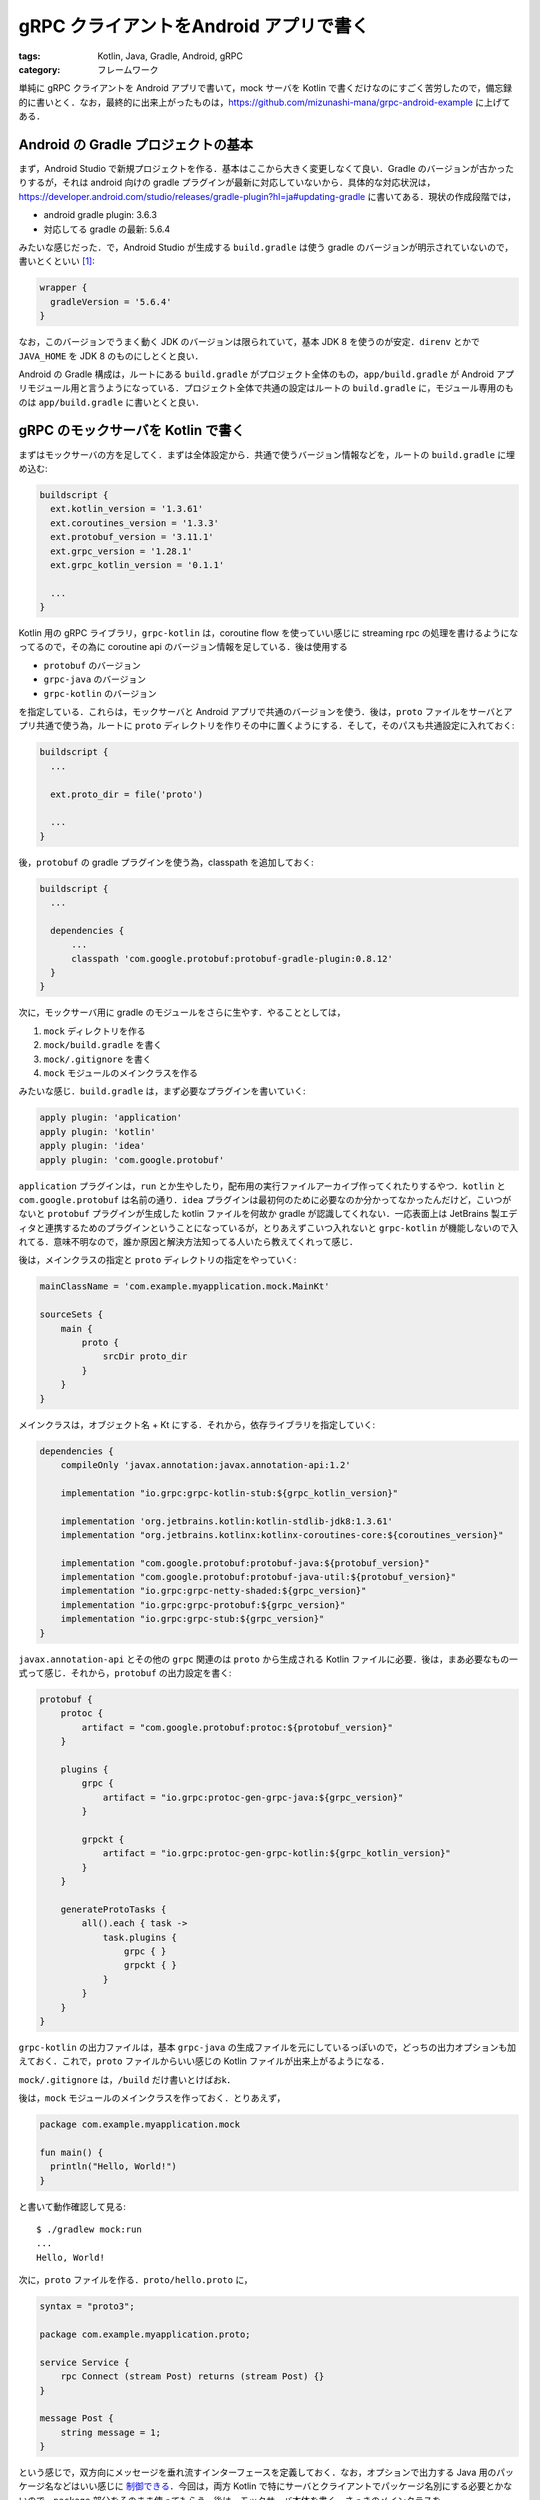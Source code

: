 gRPC クライアントをAndroid アプリで書く
=======================================

:tags: Kotlin, Java, Gradle, Android, gRPC
:category: フレームワーク

単純に gRPC クライアントを Android アプリで書いて，mock サーバを Kotlin で書くだけなのにすごく苦労したので，備忘録的に書いとく．なお，最終的に出来上がったものは，https://github.com/mizunashi-mana/grpc-android-example に上げてある．

Android の Gradle プロジェクトの基本
------------------------------------

まず，Android Studio で新規プロジェクトを作る．基本はここから大きく変更しなくて良い．Gradle のバージョンが古かったりするが，それは android 向けの gradle プラグインが最新に対応していないから．具体的な対応状況は，https://developer.android.com/studio/releases/gradle-plugin?hl=ja#updating-gradle に書いてある．現状の作成段階では，

* android gradle plugin: 3.6.3
* 対応してる gradle の最新: 5.6.4

みたいな感じだった．で，Android Studio が生成する ``build.gradle`` は使う gradle のバージョンが明示されていないので，書いとくといい [#notice-gradle-wrapper]_:

.. code-block:: groovy

  wrapper {
    gradleVersion = '5.6.4'
  }

なお，このバージョンでうまく動く JDK のバージョンは限られていて，基本 JDK 8 を使うのが安定．``direnv`` とかで ``JAVA_HOME`` を JDK 8 のものにしとくと良い．

Android の Gradle 構成は，ルートにある ``build.gradle`` がプロジェクト全体のもの，``app/build.gradle`` が Android アプリモジュール用と言うようになっている．プロジェクト全体で共通の設定はルートの ``build.gradle`` に，モジュール専用のものは ``app/build.gradle`` に書いとくと良い．

gRPC のモックサーバを Kotlin で書く
-----------------------------------

まずはモックサーバの方を足してく．まずは全体設定から．共通で使うバージョン情報などを，ルートの ``build.gradle`` に埋め込む:

.. code-block:: groovy

  buildscript {
    ext.kotlin_version = '1.3.61'
    ext.coroutines_version = '1.3.3'
    ext.protobuf_version = '3.11.1'
    ext.grpc_version = '1.28.1'
    ext.grpc_kotlin_version = '0.1.1'

    ...
  }

Kotlin 用の gRPC ライブラリ，``grpc-kotlin`` は，coroutine flow を使っていい感じに streaming rpc の処理を書けるようになってるので，その為に coroutine api のバージョン情報を足している．後は使用する

* ``protobuf`` のバージョン
* ``grpc-java`` のバージョン
* ``grpc-kotlin`` のバージョン

を指定している．これらは，モックサーバと Android アプリで共通のバージョンを使う．後は，``proto`` ファイルをサーバとアプリ共通で使う為，ルートに ``proto`` ディレクトリを作りその中に置くようにする．そして，そのパスも共通設定に入れておく:

.. code-block:: groovy

  buildscript {
    ...

    ext.proto_dir = file('proto')

    ...
  }

後，``protobuf`` の gradle プラグインを使う為，classpath を追加しておく:

.. code-block:: groovy

  buildscript {
    ...

    dependencies {
        ...
        classpath 'com.google.protobuf:protobuf-gradle-plugin:0.8.12'
    }
  }

次に，モックサーバ用に gradle のモジュールをさらに生やす．やることとしては，

1. ``mock`` ディレクトリを作る
2. ``mock/build.gradle`` を書く
3. ``mock/.gitignore`` を書く
4. ``mock`` モジュールのメインクラスを作る

みたいな感じ．``build.gradle`` は，まず必要なプラグインを書いていく:

.. code-block:: groovy

  apply plugin: 'application'
  apply plugin: 'kotlin'
  apply plugin: 'idea'
  apply plugin: 'com.google.protobuf'

``application`` プラグインは，``run`` とか生やしたり，配布用の実行ファイルアーカイブ作ってくれたりするやつ．``kotlin`` と ``com.google.protobuf`` は名前の通り．``idea`` プラグインは最初何のために必要なのか分かってなかったんだけど，こいつがないと ``protobuf`` プラグインが生成した kotlin ファイルを何故か gradle が認識してくれない．一応表面上は JetBrains 製エディタと連携するためのプラグインということになっているが，とりあえずこいつ入れないと ``grpc-kotlin`` が機能しないので入れてる．意味不明なので，誰か原因と解決方法知ってる人いたら教えてくれって感じ．

後は，メインクラスの指定と ``proto`` ディレクトリの指定をやっていく:

.. code-block:: groovy

  mainClassName = 'com.example.myapplication.mock.MainKt'

  sourceSets {
      main {
          proto {
              srcDir proto_dir
          }
      }
  }

メインクラスは，オブジェクト名 + Kt にする．それから，依存ライブラリを指定していく:

.. code-block:: groovy

  dependencies {
      compileOnly 'javax.annotation:javax.annotation-api:1.2'

      implementation "io.grpc:grpc-kotlin-stub:${grpc_kotlin_version}"

      implementation 'org.jetbrains.kotlin:kotlin-stdlib-jdk8:1.3.61'
      implementation "org.jetbrains.kotlinx:kotlinx-coroutines-core:${coroutines_version}"

      implementation "com.google.protobuf:protobuf-java:${protobuf_version}"
      implementation "com.google.protobuf:protobuf-java-util:${protobuf_version}"
      implementation "io.grpc:grpc-netty-shaded:${grpc_version}"
      implementation "io.grpc:grpc-protobuf:${grpc_version}"
      implementation "io.grpc:grpc-stub:${grpc_version}"
  }

``javax.annotation-api`` とその他の ``grpc`` 関連のは ``proto`` から生成される Kotlin ファイルに必要．後は，まあ必要なもの一式って感じ．それから，``protobuf`` の出力設定を書く:

.. code-block:: groovy

  protobuf {
      protoc {
          artifact = "com.google.protobuf:protoc:${protobuf_version}"
      }

      plugins {
          grpc {
              artifact = "io.grpc:protoc-gen-grpc-java:${grpc_version}"
          }

          grpckt {
              artifact = "io.grpc:protoc-gen-grpc-kotlin:${grpc_kotlin_version}"
          }
      }

      generateProtoTasks {
          all().each { task ->
              task.plugins {
                  grpc { }
                  grpckt { }
              }
          }
      }
  }

``grpc-kotlin`` の出力ファイルは，基本 ``grpc-java`` の生成ファイルを元にしているっぽいので，どっちの出力オプションも加えておく．これで，``proto`` ファイルからいい感じの Kotlin ファイルが出来上がるようになる．

``mock/.gitignore`` は，``/build`` だけ書いとけばおk．

後は，``mock`` モジュールのメインクラスを作っておく．とりあえず，

.. code-block:: kotlin

  package com.example.myapplication.mock

  fun main() {
    println("Hello, World!")
  }

と書いて動作確認して見る::

  $ ./gradlew mock:run
  ...
  Hello, World!

次に，``proto`` ファイルを作る．``proto/hello.proto`` に，

.. code-block:: kotlin

  syntax = "proto3";

  package com.example.myapplication.proto;

  service Service {
      rpc Connect (stream Post) returns (stream Post) {}
  }

  message Post {
      string message = 1;
  }

という感じで，双方向にメッセージを垂れ流すインターフェースを定義しておく．なお，オプションで出力する Java 用のパッケージ名などはいい感じに `制御できる <https://developers.google.com/protocol-buffers/docs/proto3#options>`__．今回は，両方 Kotlin で特にサーバとクライアントでパッケージ名別にする必要とかないので，``package`` 部分をそのまま使ってもらう．後は，モックサーバ本体を書く．さっきのメインクラスを

.. code-block:: kotlin

  /*
   * Copyright 2020 gRPC authors.
   *
   * Licensed under the Apache License, Version 2.0 (the "License");
   * you may not use this file except in compliance with the License.
   * You may obtain a copy of the License at
   *
   * http://www.apache.org/licenses/LICENSE-2.0
   *
   * Unless required by applicable law or agreed to in writing, software
   * distributed under the License is distributed on an "AS IS" BASIS,
   * WITHOUT WARRANTIES OR CONDITIONS OF ANY KIND, either express or implied.
   * See the License for the specific language governing permissions and
   * limitations under the License.
   */

  package com.example.myapplication.mock

  import com.example.myapplication.proto.Hello
  import com.example.myapplication.proto.ServiceGrpcKt
  import io.grpc.Server
  import io.grpc.ServerBuilder
  import kotlinx.coroutines.flow.Flow
  import kotlinx.coroutines.flow.collect
  import kotlinx.coroutines.flow.flow

  class HelloServer constructor(
      private val port: Int
  ) {
      val server: Server = ServerBuilder
          .forPort(port)
          .addService(HelloService())
          .build()

      fun start() {
          server.start()
          println("Server started, listening on $port")
          Runtime.getRuntime().addShutdownHook(
              Thread {
                  println("*** shutting down gRPC server since JVM is shutting down")
                  this@HelloServer.stop()
                  println("*** server shut down")
              }
          )
      }

      private fun stop() {
          server.shutdown()
      }

      fun blockUntilShutdown() {
          server.awaitTermination()
      }

      private class HelloService: ServiceGrpcKt.ServiceCoroutineImplBase() {
          override fun connect(requests: Flow<Hello.Post>): Flow<Hello.Post> = flow {
              requests.collect { request ->
                  emit(request)
              }
          }
      }
  }

  fun main() {
      val port = 5000
      val server = HelloServer(port)
      server.start()
      server.blockUntilShutdown()
  }

`公式のサンプル <https://github.com/grpc/grpc-kotlin/tree/v0.1.1/examples>`_ ちょっと書き換えただけのやつ．これを走らせると，

::

  $ ./gradlew mock:run
  ...
  Server started, listening on 5000

って感じで待機して，5000 番に gRPC サーバが立つ．こいつ自体は単なるエコーサーバで，送ってきたやつそのまま送り返すだけ．

Android アプリで gRPC クライアントを作る
----------------------------------------

Android アプリ側も同じく，``build.gradle`` を調整する．まず ``protobuf`` プラグインを足す:

.. code-block:: groovy

  apply plugin: 'com.google.protobuf'

それから，``proto`` ディレクトリを設定する:

.. code-block:: groovy

  android {
    ...

    sourceSets {
        main {
            proto {
                srcDir proto_dir
            }
        }
    }

    ...
  }

後は，依存ライブラリを足す:

.. code-block:: groovy

  dependencies {
    ...
    compileOnly 'javax.annotation:javax.annotation-api:1.2'
    implementation "io.grpc:grpc-okhttp:${grpc_version}"
    implementation "io.grpc:grpc-protobuf-lite:${grpc_version}"
    implementation "io.grpc:grpc-stub:${grpc_version}"
  }

Android 側は ``protobuf-lite`` というのを使う．これは軽量版になってて，通常の JVM に吐き出すよりいい感じに Android 用に最適化してコードサイズ減らしたクラスを生成してくれるらしい．で，それ用に ``protobuf`` の設定も調整する:

.. code-block:: groovy

  protobuf {
      protoc {
          artifact = "com.google.protobuf:protoc:${protobuf_version}"
      }

      plugins {
          grpc {
              artifact = "io.grpc:protoc-gen-grpc-java:${grpc_version}"
          }
      }

      generateProtoTasks {
          all().each { task ->
              task.builtins {
                  java {
                      option 'lite'
                  }
              }
              task.plugins {
                  grpc {
                      option 'lite'
                  }
              }
          }
      }
  }

それから，Android のマニフェストでネットワーク通信の権限が得られるようにしておく:

.. code-block:: xml

  <?xml version="1.0" encoding="utf-8"?>
  <manifest xmlns:android="http://schemas.android.com/apk/res/android"
      ...>

      <uses-permission android:name="android.permission.INTERNET" />

      ...
  </manifest>

これがないと，``socket failed: EPERM (Operation not permitted)`` と言われてクライアントが立ち上がらない．後は，適当にクライアント書くだけ．アプリのデザインは最初にあげたリポジトリみれくれって感じ．メインアクティビティのコードだけ載せとく:

.. code-block:: kotlin

  package com.example.myapplication

  import android.os.Bundle
  import android.os.Handler
  import android.util.Log
  import androidx.appcompat.app.AppCompatActivity
  import androidx.databinding.DataBindingUtil
  import com.example.myapplication.proto.Hello
  import com.example.myapplication.proto.ServiceGrpc
  import io.grpc.ManagedChannelBuilder
  import io.grpc.stub.StreamObserver
  import com.example.myapplication.databinding.ActivityMainBinding

  class MainActivity : AppCompatActivity() {

      private lateinit var handler: Handler
      private lateinit var stream: StreamObserver<Hello.Post>
      private lateinit var binding: ActivityMainBinding

      private var i: Int = 0

      override fun onCreate(savedInstanceState: Bundle?) {
          super.onCreate(savedInstanceState)

          handler = Handler()
          binding = DataBindingUtil.setContentView(this, R.layout.activity_main)
          stream = startgRPCClient(handler, binding)

          binding.button.setOnClickListener {
              stream.onNext(
                  Hello.Post.newBuilder()
                      .setMessage("button clicked: $i")
                      .build()
              )
              i++
          }
      }

      companion object {
          private fun startgRPCClient(
              mainHandler: Handler,
              binding: ActivityMainBinding
          ): StreamObserver<Hello.Post> {
              val channel = ManagedChannelBuilder
                  .forAddress("10.0.2.2", 5000)
                  .usePlaintext()
                  .build()
              val stub = ServiceGrpc.newStub(channel)

              return stub.connect(object : StreamObserver<Hello.Post> {
                  override fun onNext(post: Hello.Post) {
                      mainHandler.post {
                          binding.textView.text = post.message
                      }
                  }

                  override fun onError(t: Throwable) {
                      Log.e("app", "gRPC error", t)
                  }

                  override fun onCompleted() {
                      Log.i("app", "gRPC connection closed")
                  }
              })
          }
      }
  }

ほぼ見ての通りですって感じだけど，画面にテキストビューとボタンが設置してあって，ボタンが押されるたびその回数をカウントして，``button clicked: [回数]`` って感じのメッセージをサーバに投げてる．で，サーバから来た最新のメッセージがテキストビューに表示されるようになっていて，側から見るとボタン押すたびテキストビューの数値が更新されていく．

一点注意点として，テキストビューの更新の際，直接更新しないで ``Handler`` というものを使っている．これは，Android の仕様として，ビューの更新はビューを作ったスレッド，今回はメインスレッドでやる必要があるらしく，``StreamObserver`` 内でやると別スレッドでの更新になってしまうのでエラーになるため．そうした時は，``Only the original thread that created a view hierarchy can touch its views.`` みたいな怒られが発生する．なので，一回メインスレッドに移譲してやる必要がある．この移譲のための ``Handler`` をメインスレッドで作る (またはメインスレッドを指定して作る) とかして，やってるのが上のやつ．後は良いんじゃないんですかね．

まとめ
------

というわけで，モックサーバと Android アプリで gRPC 通信するやつ，全 Kotlin で書いてみた．たったこんだけ書くのに，結構ハマりポイントがあって辛かった．でも，なんとなく gradle のお作法が分かった気がする．後，Kotlin はいいぞ．

.. [#notice-gradle-wrapper] なお，gradle wrapper は生成されていて，``gradle-wrapper.properties`` にはバージョンが記載されているので，書かなくてもいい．wrapper のバージョンを上げる時とか用に書いとくといいと言う感じ．
